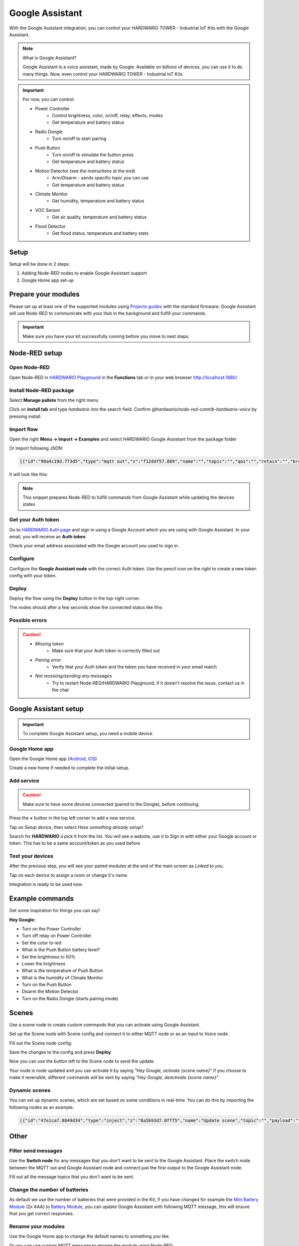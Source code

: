 ################
Google Assistant
################

With the Google Assistant integration, you can control your HARDWARIO TOWER - Industrial IoT Kits with the Google Assistant.

.. note::

    What is Google Assistant?

    Google Assistant is a voice assistant, made by Google. Available on billions of devices, you can use it to do many things.
    Now, even control your HARDWARIO TOWER - Industrial IoT Kits.

.. important::

    For now, you can control:

    - Power Controller
        - Control brightness, color, on/off, relay, effects, modes
        - Get temperature and battery status
    - Radio Dongle
        - Turn on/off to start pairing
    - Push Button
        - Turn on/off to simulate the button press
        - Get temperature and battery status
    - Motion Detector (see the instructions at the end)
        - Arm/Disarm - sends specific topic you can use
        - Get temperature and battery status
    - Climate Monitor
        - Get humidity, temperature and battery status
    - VOC Sensor
        - Get air quality, temperature and battery status
    - Flood Detector
        - Get flood status, temperature and battery stats

*****
Setup
*****

Setup will be done in 2 steps:

#. Adding Node-RED nodes to enable Google Assistant support
#. Google Home app set-up

********************
Prepare your modules
********************

Please set up at least one of the supported modules using `Projects guides <https://www.hackster.io/359450/push-the-button-f7e7c4>`_
with the standard firmware.
Google Assistant will use Node-RED to communicate with your Hub in the background and fulfill your commands.

.. important::

    Make sure you have your kit successfully running before you move to next steps.

**************
Node-RED setup
**************

Open Node-RED
*************

Open Node-RED in `HARDWARIO Playground <https://www.hardwario.com/download/>`_ in the **Functions** tab or in your web browser http://localhost:1880/

Install Node-RED package
************************

Select **Manage pallete** from the right menu

.. image:: ../_static/integrations/google_assistant/manage_pallete.PNG
   :align: center
   :scale: 51%
   :alt: Manage Pallete

Click on **install tab** and type *hardwario* into the search field. Confirm *@hardwario/node-red-contrib-hardwario-voice* by pressing install.

.. image:: ../_static/integrations/google_assistant/home_existing.jpg
   :align: center
   :scale: 51%
   :alt: Home Existing

Import flow
***********

Open the right **Menu -> Import -> Examples** and select HARDWARIO Google Assistant from the package folder

.. image:: ../_static/integrations/google_assistant/manage_pallete_examples.png
   :align: center
   :scale: 51%

Or import following JSON:

.. code-block:: json

    [{"id":"90a4c19d.773d5","type":"mqtt out","z":"f12ddf57.809","name":"","topic":"","qos":"","retain":"","broker":"a5605d5c.f080e","x":702.000020980835,"y":767.0000238418579,"wires":[]},{"id":"8326e88f.cf6338","type":"mqtt in","z":"f12ddf57.809","name":"","topic":"#","qos":"2","broker":"9f1d47fd.82cff8","x":251.00000381469727,"y":768.0000228881836,"wires":[["d9d67844.d6f638","77456e04.0fb01"]]},{"id":"77456e04.0fb01","type":"hardwario-voice","z":"f12ddf57.809","name":"","cred":"","x":475.16668701171875,"y":767.3333129882812,"wires":[["90a4c19d.773d5"]]},{"id":"a5605d5c.f080e","type":"mqtt-broker","z":"","broker":"localhost","port":"1883","clientid":"","usetls":false,"compatmode":true,"keepalive":"60","cleansession":true,"willTopic":"","willQos":"0","willPayload":"","birthTopic":"","birthQos":"0","birthPayload":""},{"id":"9f1d47fd.82cff8","type":"mqtt-broker","z":"","broker":"localhost","port":"1883","clientid":"","usetls":false,"compatmode":true,"keepalive":"60","cleansession":true,"willTopic":"","willQos":"0","willPayload":"","birthTopic":"","birthQos":"0","birthPayload":""}]

It will look like this:

.. image:: ../_static/integrations/google_assistant/imported_flow.PNG
   :align: center
   :scale: 51%

.. note::

    This snippet prepares Node-RED to fulfill commands from Google Assistant while updating the devices states

Get your Auth token
*******************

Go to `HARDWARIO Auth page <https://ga.hardwario.com>`_ and sign in using a Google Account which you are using with Google Assistant.
In your email, you will receive an **Auth token**.

.. image:: ../_static/integrations/google_assistant/hardwario_auth.png
   :align: center
   :scale: 51%

Check your email address associated with the Google account you used to sign in.

Configure
*********

Configure the **Google Assistant node** with the correct Auth token. Use the pencil icon on the right to create a new token config with your token.

Deploy
******

Deploy the flow using the **Deploy** button in the top-right corner.

The nodes should after a few seconds show the connected status like this:

.. image:: ../_static/integrations/google_assistant/imported_flow_deployed.PNG
   :align: center
   :scale: 51%

Possible errors
***************

.. caution::

    - *Missing token*
        - Make sure that your Auth token is correctly filled out
    - *Pairing error*
        - Verify that your Auth token and the token you have received in your email match
    - *Not receiving/sending any messages*
        - Try to restart Node-RED/HARDWARIO Playground, if it doesn't resolve the issue, contact us in the chat

**********************
Google Assistant setup
**********************

.. important::

    To complete Google Assistant setup, you need a mobile device.

Google Home app
***************

Open the Google Home app (`Android <https://play.google.com/store/apps/details?id=com.google.android.apps.chromecast.app&hl=en>`_,
`iOS <https://apps.apple.com/us/app/google-home/id680819774>`_)

Create a new home if needed to complete the initial setup.

Add service
***********

.. caution::

    Make sure to have some devices connected (paired to the Dongle), before continuing.


Press the **+** button in the top left corner to add a new service.

.. image:: ../_static/integrations/google_assistant/home_main.jpg
   :align: center
   :scale: 51%

Tap on *Setup device*, then select *Have something already setup?*

.. image:: ../_static/integrations/google_assistant/home_add.jpg
   :align: center
   :scale: 51%

Search for **HARDWARIO** a pick it from the list.
You will see a website, use it to Sign in with either your Google account or token.
This has to be a same account/token as you used before.

.. image:: ../_static/integrations/google_assistant/home_search.jpg
   :align: center
   :scale: 51%

Test your devices
*****************

After the previous step, you will see your paired modules at the end of the main screen as *Linked to you*.

Tap on each device to assign a room or change it's name.

Integration is ready to be used now.

****************
Example commands
****************

Get some inspiration for things you can say!

**Hey Google:**

- Turn on the Power Controller
- Turn off relay on Power Controller
- Set the color to red
- What is the Push Button battery level?
- Set the brightness to 50%
- Lower the brightness
- What is the temperature of Push Button
- What is the humidity of Climate Monitor
- Turn on the Push Button
- Disarm the Motion Detector
- Turn on the Radio Dongle (starts pairing mode)

******
Scenes
******

Use a scene node to create custom commands that you can activate using Google Assistant.

Set up the Scene node with Scene config and connect it to either MQTT node or as an input to Voice node.

.. image:: ../_static/integrations/google_assistant/scene_setup.png
   :align: center
   :scale: 51%

Fill out the Scene node config:

.. image:: ../_static/integrations/google_assistant/scene_config.png
   :align: center
   :scale: 51%

Save the changes to the config and press **Deploy**

Now you can use the button left to the Scene node to send the update.

.. image:: ../_static/integrations/google_assistant/setup_updated.png
   :align: center
   :scale: 51%

Your node is node updated and you can activate it by saying *"Hey Google, activate {scene name}"* if you choose to make it reversible,
different commands will be sent by saying *"Hey Google, deactivate {scene name}"*

Dynamic scenes
**************

You can set up dynamic scenes, which are set based on some conditions in real-time.
You can do this by importing the following nodes as an example.

.. image:: ../_static/integrations/google_assistant/scene_dynamic.png
   :align: center
   :scale: 51%

.. code-block:: json

    [{"id":"47e1ca7.8849d34","type":"inject","z":"8a5b93d7.0fff5","name":"Update scene","topic":"","payload":"","payloadType":"date","repeat":"","crontab":"","once":false,"x":376,"y":217.00000667572021,"wires":[["c8b3c85d.965198"]]},{"id":"c8b3c85d.965198","type":"function","z":"8a5b93d7.0fff5","name":"Dynamic scene","func":"msg.topic = \"node/testScene/scene/-/set\";\nmsg.payload = {\n    name: \"Test scene\",\n    id: \"testScene\", //id must match id in topic\n    alias: \"testScene\",\n    nicknames: [\n        \"Test scene\",\n        \"Testing scene\"\n        ],\n    commands: [\n        {\n            topic: \"node/power-controller:0/led-strip/-/color/set\",\n            payload: '\"#ffffff(00)\"'\n        }\n        ],\n    reverseCommands: [\n        {\n            topic: \"node/power-controller:0/led-strip/-/color/set\",\n            payload: '\"#000000(00)\"'\n        }\n        ],\n    reversible: true\n}\nmsg.payload = JSON.stringify(msg.payload);\nreturn msg;","outputs":1,"noerr":0,"x":565.0000953674316,"y":217.0000467300415,"wires":[["c4a9ef46.d553"]]}]


*****
Other
*****

Filter send messages
********************

Use the **Switch node** for any messages that you don't want to be sent to the Google Assistant.
Place the switch node between the MQTT out and Google Assistant node and connect just the first output to the Google Assistant node.

Fill out all the message topics that you don't want to be sent.

.. image:: ../_static/integrations/google_assistant/filter.PNG
   :align: center
   :scale: 51%

Change the number of batteries
******************************

As default we use the number of batteries that were provided in the Kit,
if you have changed for example the `Mini Battery Module <https://shop.hardwario.com/mini-battery-module/>`_ (2x AAA)
to `Battery Module <https://shop.hardwario.com/battery-module/>`_,
you can update Google Assistant with following MQTT message,
this will ensure that you get correct responses.

.. code-block::
    :linenos:

    {
        payload: 2, // 2 or 4
        topic: `node/{moduleId}/batteries/-/set`,
    }

Rename your modules
*******************

Use the Google Home app to change the default names to something you like.

Or you can use custom MQTT message to rename the module using Node-RED:

.. code-block::
    :linenos:

    {
        payload: "New name",
        topic: `node/{moduleId}/name/-/set`,
    }

Motion Detector setup
*********************

You can arm/disarm the `Motion Detector <https://shop.hardwario.com/motion-detector-kit/>`_ using Google Assistant. It will send the following MQTT message:

.. code-block::
    :linenos:

    {
        payload: true, // true or false
        topic: `node/motion-detector:0/pir/-/armed`,
    }

You can use this message to create conditions and flow to limit the Motion Detector.

Feel free to modify the example you can get from **Menu -> Import -> Examples -> Package name -> Alarm example**

.. image:: ../_static/integrations/google_assistant/alarm_setup.PNG
   :align: center
   :scale: 51%
